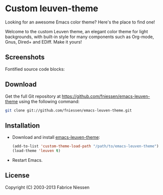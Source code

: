 #+AUTHOR:    Fabrice Niessen
#+EMAIL:     (concat "fniessen" at-sign "pirilampo.org")
#+Time-stamp: <2013-06-10 Mon 09:41>
#+DESCRIPTION: Emacs custom color theme for light background
#+KEYWORDS:  emacs, custom theme, color theme, faces
#+LANGUAGE:  en_US

# https://github.com/juba/color-theme-tangotango/blob/master/README.org

* Custom leuven-theme

Looking for an awesome Emacs color theme?  Here's the place to find one!

Welcome to the custom Leuven theme, an elegant color theme for light
backgrounds, with built-in style for many components such as Org-mode, Gnus,
Dired+ and EDiff. Make it yours!

** Screenshots

Fontified source code blocks:

[[./fontified-src-code-blocks.png]]

** Download

Get the full Git repository at https://github.com/fniessen/emacs-leuven-theme
using the following command:

#+BEGIN_SRC sh
git clone git://github.com/fniessen/emacs-leuven-theme.git
#+END_SRC

** Installation

- Download and install [[https://github.com/fniessen/emacs-leuven-theme][emacs-leuven-theme]]:

  #+BEGIN_SRC emacs-lisp
  (add-to-list 'custom-theme-load-path "/path/to/emacs-leuven-theme")
  (load-theme 'leuven t)
  #+END_SRC

- Restart Emacs.

** License

Copyright (C) 2003-2013 Fabrice Niessen
